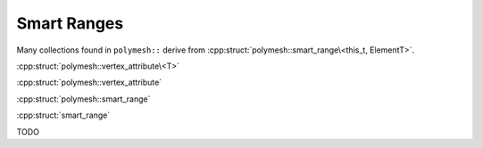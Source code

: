 Smart Ranges
============

Many collections found in ``polymesh::`` derive from :cpp:struct:`polymesh::smart_range\<this_t, ElementT>`.

:cpp:struct:`polymesh::vertex_attribute\<T>`

:cpp:struct:`polymesh::vertex_attribute`

:cpp:struct:`polymesh::smart_range`

:cpp:struct:`smart_range`

TODO
